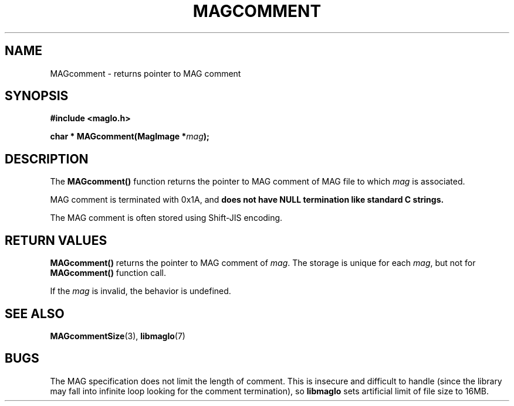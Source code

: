 .TH MAGCOMMENT 3 2008-11-29 "libmaglo 0.99" "libmaglo Programmer's Manual"
.SH NAME
MAGcomment \- returns pointer to MAG comment
.SH SYNOPSIS
.nf
.B #include <maglo.h>
.sp
.BI "char * MAGcomment(MagImage *" mag ");"
.fi
.SH DESCRIPTION
.LP
The 
.B MAGcomment()
function returns the pointer to MAG comment of MAG file to which
\fImag\fP is associated.
.LP
MAG comment is terminated with 0x1A, and \fBdoes not have NULL termination
like standard C strings.\fP
.LP
The MAG comment is often stored using Shift-JIS encoding.
.SH RETURN VALUES
.LP
.B MAGcomment()
returns the pointer to MAG comment of \fImag\fP. The storage is unique for each
\fImag\fP, but not for \fBMAGcomment()\fP function call.
.LP
If the \fImag\fP is invalid, the behavior is undefined.
.SH SEE ALSO
.BR MAGcommentSize (3),
.BR libmaglo (7)
.SH BUGS
.LP
The MAG specification does not limit the length of comment.
This is insecure and difficult to handle (since the library may
fall into infinite loop looking for the comment termination), so
.B libmaglo
sets artificial limit of file size to 16MB.
